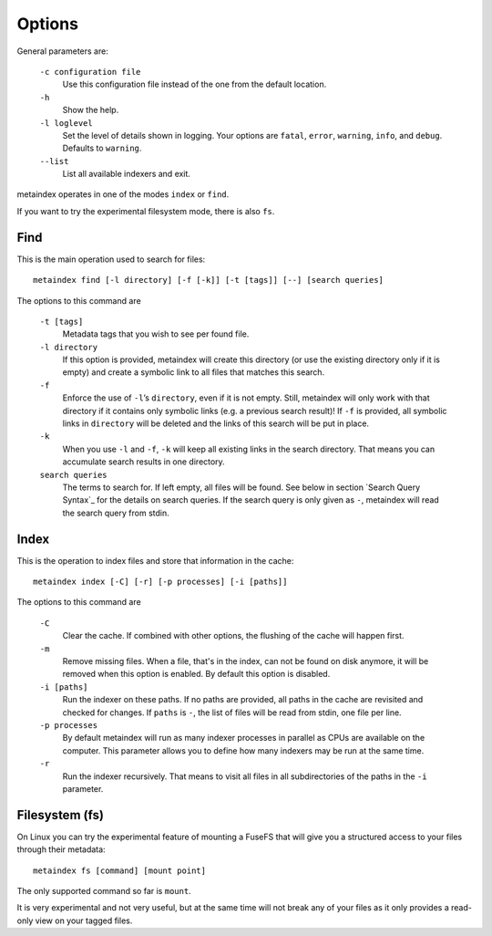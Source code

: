 Options
=======

General parameters are:

  ``-c configuration file``
    Use this configuration file instead of the one from the default
    location.

  ``-h``
    Show the help.

  ``-l loglevel``
    Set the level of details shown in logging. Your options are ``fatal``,
    ``error``, ``warning``, ``info``, and ``debug``. Defaults to ``warning``.

  ``--list``
    List all available indexers and exit.

metaindex operates in one of the modes ``index`` or ``find``.

If you want to try the experimental filesystem mode, there is also ``fs``.


Find
----

This is the main operation used to search for files::

  metaindex find [-l directory] [-f [-k]] [-t [tags]] [--] [search queries]

The options to this command are

  ``-t [tags]``
    Metadata tags that you wish to see per found file.

  ``-l directory``
    If this option is provided, metaindex will create this directory (or use
    the existing directory only if it is empty) and create a symbolic link
    to all files that matches this search.

  ``-f``
    Enforce the use of ``-l``’s ``directory``, even if it is not empty.
    Still, metaindex will only work with that directory if it contains only
    symbolic links (e.g. a previous search result)!
    If ``-f`` is provided, all symbolic links in ``directory`` will be
    deleted and the links of this search will be put in place.

  ``-k``
    When you use ``-l`` and ``-f``, ``-k`` will keep all existing links in
    the search directory. That means you can accumulate search results in
    one directory.

  ``search queries``
    The terms to search for. If left empty, all files will be found. See
    below in section `Search Query Syntax`_ for the details on search
    queries.
    If the search query is only given as ``-``, metaindex will read the search
    query from stdin.


Index
-----

This is the operation to index files and store that information in the
cache::

  metaindex index [-C] [-r] [-p processes] [-i [paths]]

The options to this command are

  ``-C``
    Clear the cache. If combined with other options, the flushing of the
    cache will happen first.

  ``-m``
    Remove missing files. When a file, that's in the index, can not be
    found on disk anymore, it will be removed when this option is enabled.
    By default this option is disabled.

  ``-i [paths]``
    Run the indexer on these paths. If no paths are provided, all paths in
    the cache are revisited and checked for changes.
    If ``paths`` is ``-``, the list of files will be read from stdin, one
    file per line.

  ``-p processes``
    By default metaindex will run as many indexer processes in parallel as
    CPUs are available on the computer. This parameter allows you to define
    how many indexers may be run at the same time.

  ``-r``
    Run the indexer recursively. That means to visit all files in all
    subdirectories of the paths in the ``-i`` parameter.


Filesystem (fs)
---------------

On Linux you can try the experimental feature of mounting a FuseFS that
will give you a structured access to your files through their metadata::

  metaindex fs [command] [mount point]

The only supported command so far is ``mount``.

It is very experimental and not very useful, but at the same time will not
break any of your files as it only provides a read-only view on your tagged
files.

